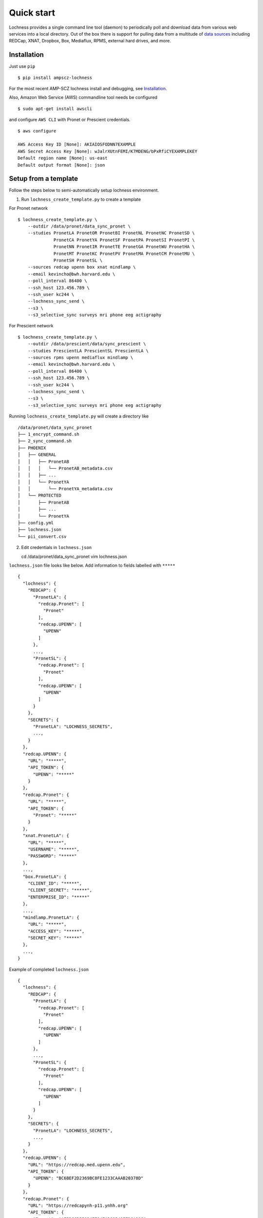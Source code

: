 Quick start
===========
Lochness provides a single command line tool (daemon) to periodically poll
and download data from various web services into a local directory. Out of
the box there is support for pulling data from a multitude of 
`data sources <data_sources.html>`_ including REDCap, XNAT, Dropbox, Box,
Mediaflux, RPMS, external hard drives, and more.



Installation
------------
Just use ``pip`` ::

    $ pip install ampscz-lochness

For the most recent AMP-SCZ lochness install and debugging, see `Installation
<../../README.md#installation>`_.


Also, Amazon Web Service (AWS) commandline tool needs be configured ::

    $ sudo apt-get install awscli


and configure ``AWS CLI`` with Pronet or Prescient credentials. ::

    $ aws configure
    
    AWS Access Key ID [None]: AKIAIOSFODNN7EXAMPLE
    AWS Secret Access Key [None]: wJalrXUtnFEMI/K7MDENG/bPxRfiCYEXAMPLEKEY
    Default region name [None]: us-east
    Default output format [None]: json




Setup from a template
---------------------
Follow the steps below to semi-automatically setup lochness environment.

1. Run ``lochness_create_template.py`` to create a template ::

For Pronet network ::

    $ lochness_create_template.py \
        --outdir /data/pronet/data_sync_pronet \
        --studies PronetLA PronetOR PronetBI PronetNL PronetNC PronetSD \
                  PronetCA PronetYA PronetSF PronetPA PronetSI PronetPI \
                  PronetNN PronetIR PronetTE PronetGA PronetWU PronetHA \
                  PronetMT PronetKC PronetPV PronetMA PronetCM PronetMU \
                  PronetSH PronetSL \
        --sources redcap upenn box xnat mindlamp \
        --email kevincho@bwh.harvard.edu \
        --poll_interval 86400 \
        --ssh_host 123.456.789 \
        --ssh_user kc244 \
        --lochness_sync_send \
        --s3 \
        --s3_selective_sync surveys mri phone eeg actigraphy


For Prescient network ::

    $ lochness_create_template.py \
        --outdir /data/prescient/data/sync_prescient \
        --studies PrescientLA PrescientSL PrescientLA \
        --sources rpms upenn mediaflux mindlamp \
        --email kevincho@bwh.harvard.edu \
        --poll_interval 86400 \
        --ssh_host 123.456.789 \
        --ssh_user kc244 \
        --lochness_sync_send \
        --s3 \
        --s3_selective_sync surveys mri phone eeg actigraphy



Running ``lochness_create_template.py`` will create a directory like ::

    /data/pronet/data_sync_pronet
    ├── 1_encrypt_command.sh
    ├── 2_sync_command.sh
    ├── PHOENIX
    │   ├── GENERAL
    │   │   ├── PronetAB
    │   │   │   └── PronetAB_metadata.csv
    │   │   ├── ...
    │   │   └── PronetYA
    │   │       └── PronetYA_metadata.csv
    │   └── PROTECTED
    │       ├── PronetAB
    │       ├── ...
    │       └── PronetYA
    ├── config.yml
    ├── lochness.json
    └── pii_convert.csv


2. Edit credentials in ``lochness.json`` ::

   cd /data/pronet/data_sync_pronet
   vim lochness.json


``lochness.json`` file looks like below. Add information to fields labelled with
``*****`` ::

    {
      "lochness": {
        "REDCAP": {
          "PronetLA": {
            "redcap.Pronet": [
              "Pronet"
            ],
            "redcap.UPENN": [
              "UPENN"
            ]
          },
          ...,
          "PronetSL": {
            "redcap.Pronet": [
              "Pronet"
            ],
            "redcap.UPENN": [
              "UPENN"
            ]
          }
        },
        "SECRETS": {
          "PronetLA": "LOCHNESS_SECRETS",
          ...,
        }
      },
      "redcap.UPENN": {
        "URL": "*****",
        "API_TOKEN": {
          "UPENN": "*****"
        }
      },
      "redcap.Pronet": {
        "URL": "*****",
        "API_TOKEN": {
          "Pronet": "*****"
        }
      },
      "xnat.PronetLA": {
        "URL": "*****",
        "USERNAME": "*****",
        "PASSWORD": "*****"
      },
      ...,
      "box.PronetLA": {
        "CLIENT_ID": "*****",
        "CLIENT_SECRET": "*****",
        "ENTERPRISE_ID": "*****"
      },
      ...,
      "mindlamp.PronetLA": {
        "URL": "*****",
        "ACCESS_KEY": "*****",
        "SECRET_KEY": "*****"
      },
      ...,
    }

    
Example of completed ``lochness.json`` ::

    {
      "lochness": {
        "REDCAP": {
          "PronetLA": {
            "redcap.Pronet": [
              "Pronet"
            ],
            "redcap.UPENN": [
              "UPENN"
            ]
          },
          ...,
          "PronetSL": {
            "redcap.Pronet": [
              "Pronet"
            ],
            "redcap.UPENN": [
              "UPENN"
            ]
          }
        },
        "SECRETS": {
          "PronetLA": "LOCHNESS_SECRETS",
          ...,
        }
      },
      "redcap.UPENN": {
        "URL": "https://redcap.med.upenn.edu",
        "API_TOKEN": {
          "UPENN": "BC6BEF2D2369BC8FE1233CAAAB20378D"
        }
      },
      "redcap.Pronet": {
        "URL": "https://redcapynh-p11.ynhh.org"
        "API_TOKEN": {
          "Pronet": "AFBDCCD55934EE947A388541EED6A216"
        }
      },
      "xnat.PronetLA": {
        "URL": "https://xnat.med.yale.edu",
        "USERNAME": "kcho",
        "PASSWORD": "whrkddlr8*90"
      },
      ...,
      "box.PronetLA": {
        "CLIENT_ID": "e19fltqp9f9ftv4dydqjius4w20072cr",
        "CLIENT_SECRET": "LrkDwYZvA49Q4dXVGv3g4aaSy4SQRobz",
        "ENTERPRISE_ID": "756591"
      },
      ...,
      "mindlamp.PronetLA": {
        "URL": "mindlamp.orygen.org.au",
        "ACCESS_KEY": "kcho",
        "SECRET_KEY": "0c5b0a5af972b2a1b2d6cd299dc37703c22e8ddd5dfd15f0d83ca7a1cb8bcce7"
      },
      ...,
    }



3. Encrypt ``lochness.json`` by running ::

    $ bash 2_sync_command.sh

Then remove ``lochness.json`` for security ::

    $ rm lochness.json



4. Edit ``config.yml``::

    $ vim config.yml


Edit AWS s3 bucket name and root directory ::

    AWS_BUCKET_NAME: pronet-test
    AWS_BUCKET_ROOT: TEST_PHOENIX_ROOT_PRONET


Edit ``base`` field for Box structure ::

    box:
        PronetLA:
            base: ProNET/PronetLA
            delete_on_success: False
            file_patterns:
                actigraphy:
                       - vendor: Activinsights
                         product: GENEActiv
                         data_dir: PronetLA_Actigraphy
                         pattern: '*.*'
                eeg:
                       - product: eeg
                         data_dir: PronetLA_EEG
                         pattern: '*.*'
                interviews:
                       - product: open
                         data_dir: PronetLA_Interviews/OPEN
                         out_dir: open
                         pattern: '*.*'
                       - product: psychs
                         data_dir: PronetLA_Interviews/PSYCHS
                         out_dir: psychs
                         pattern: '*.*'
                       - product: transcripts
                         data_dir: PronetLA_Interviews/transcripts/Approved
                         out_dir: transcripts
                         pattern: '*.*'



Run ``sync.py``
---------------

Execute ``sync.py`` script to have lochness to continuously sync data ::

    sync.py -c /data/pronet/data_sync_pronet/config.yml \
        --studies PronetLA PronetOR PronetBI PronetNL PronetNC PronetSD \
                  PronetCA PronetYA PronetSF PronetPA PronetSI PronetPI \
                  PronetNN PronetIR PronetTE PronetGA PronetWU PronetHA \
                  PronetMT PronetKC PronetPV PronetMA PronetCM PronetMU \
                  PronetSH PronetSL \
        --source redcap upenn box xnat mindlamp \
        --lochness_sync_send --s3 \
        --debug --continuous


This will run lochness sync function for each site (``studies``) for all
measures (``source``). It will upload newly downloaded data to the s3 bucket
after each data sweep for all sources. Then, this ``sync.py`` function will
execute these functions again after ``poll_interval`` stated in the
``config.yml``.


Instead of the above ``sync.py`` command, one that is created by 
``lochness_create_template.py`` could also be used as follows: ::

    bash 2_sync_command.sh




Example PHOENIX-BIDS structure
------------------------------

U24 uses ``PHOENIX-BIDS`` structure, which is slightly different from the
``PHOENIX`` structure. ``PHOENIX-BIDS`` was used to have more similarity to the
``BIDS`` structure, while maintaining ``protected`` vs ``general`` and ``raw``
vs ``processed`` concept of the ``PHOENIX``.


**Summary of the structure**

``<protected>/<study>/<processed>/<subject>/<datatypes>`` ::

    PHOENIX/
    ├── PROTECTED
    │   └── PronetAB
    │       ├── raw
    │       │   ├── AB00001
    │       │   │   ├── surveys
    │       │   │   │   └── AB00001.Pronet.json
    │       │   │   └── ...
    │       │   └── ...
    │       └── processed
    │           └── ...
    └── GENERAL
        └── ...


**Different levels of the structure**

Level 1: ``General`` or ``Protected``::
    
    PHOENIX/
    ├── GENERAL
    └── PROTECTED


Level 2: Sites (studies) ::

    PHOENIX/
    ├── GENERAL
    │   ├── PronetAB
    │   ├── ...
    │   └── PronetYA
    └── PROTECTED
        ├── PronetAB
        ├── ...
        └── PronetYA


Level 3: Raw or Processed ::

    PHOENIX/
    ├── GENERAL
    │   ├── PronetAB
    │   │   ├── PronetAB_metadata.csv
    │   │   ├── raw
    │   │   └── processed
    │   ├── ...
    │   └── PronetYA
    │       ├── PronetYA_metadata.csv
    │       ├── raw
    │       └── processed
    └── PROTECTED
        ├── PronetAB
        │   ├── raw
        │   └── processed
        ├── ...
        └── PronetYA
            ├── raw
            └── processed


Level 4: Subject ::

    PHOENIX/
    ├── GENERAL
    │   └── PronetAB
    │       ├── raw
    │       │   ├── AB00001
    │       │   ├── AB00002
    │       │   └── AB00003
    │       └── processed
    │           ├── AB00001
    │           ├── AB00002
    │           └── AB00003
    └── PROTECTED
        └── ...


Level 5: Data types ::

    PHOENIX/
    ├── PROTECTED
    │   └── PronetAB
    │       ├── raw
    │       │   ├── AB00001
    │       │   │   ├── surveys
    │       │   │   │   └── AB00001.Pronet.json
    │       │   │   ├── mri
    │       │   │   │   ├── AB00001.Pronet.Run_sheet_mri.csv
    │       │   │   │   └── AB00001_MR_2022_01_01_1
    │       │   │   ├── eeg
    │       │   │   │   ├── AB00001.Pronet.Run_sheet_eeg.csv
    │       │   │   │   └── AB00001_eeg_20220101.zip
    │       │   │   ├── interviews
    │       │   │   │   ├── open
    │       │   │   │   ├── psychs
    │       │   │   │   └── transcripts
    │       │   │   └── actigraphy
    │       │   └── ...
    │       └── processed
    │           └── ...
    └── GENERAL
        └── ...


See `Setup from a template
<../..//README.md#Setup-from-a-template>`_.


Manual Setup
------------
Connecting to various external `data sources <data_sources.html>`_
(Beiwe, XNAT, Dropbox, etc.) often requires a myriad of connection details 
e.g., URLs, usernames, passwords, API tokens, etc. Lochness will only read 
these pieces of information from an encrypted JSON file that we refer to as 
the *keyring*. Here's an example of a decrypted keyring file ::

    {
      "lochness": {
        "REDCAP": {
          "example": {
            "redcap.example": [
              "example"
            ]
          }
        },
        "SECRETS": {
          "example": "quick brown fox jumped over lazy dog"
        }
      },

      "redcap.example": {
        "URL": "https://redcap.partners.org/redcap",
        "API_TOKEN": {
          "example": "681BBE7CCA0C879EE5**********"
        }
      },

      "beiwe.example": {
        "URL": "https://beiwe.example.org",
        "ACCESS_KEY": "...",
        "SECRET_KEY": "..."
      },

      "xnat.example": {
        "URL": "https://chpe-xnat.example.harvard.edu",
        "USERNAME": "...",
        "PASSWORD": "..."
      },

      "box.example": {
        "CLIENT_ID": "...",
        "CLIENT_SECRET": "...",
        "API_TOKEN": "..."
      },

      "mediaflux.example": {
        "HOST": "mediaflux.researchsoftware.unimelb.edu.au",
        "PORT": "443",
        "TRANSPORT": "https",
        "TOKEN": "...",
        "DOMAIN": "...",
        "USER": "...",
        "PASSWORD": "..."
      },

      "mindlamp.example": {
        "URL": "...",
        "ACCESS_KEY": "...",
        "SECRET_KEY": "..."
      },

      "daris.example": {
        "URL": "...",
        "TOKEN": "...",
        "PROJECT_CID": "..."
      },

      "rpms.example": {
        "RPMS_PATH": "..."
      }
    }


This file must be encrypted using a passphrase. At the moment, Lochness only
supports encrypting and decrypting files (including the keyring) using the
`cryptease <https://github.com/harvard-nrg/cryptease>`_ library. This library
should be installed automatically when you install Lochness, but you can
install it separately on another machine as well. Here is how you would use
``cryptease`` to encrypt the keyring file ::

    crypt.py --encrypt ~/.lochness.json --output-file ~/.lochness.enc

.. attention::
   I'll leave it up to you to decide on which device you want to encrypt this
   file. I will only recommend discarding the decrypted version as soon as 
   possible.



PHOENIX
~~~~~~~
Lochness will download your data into a directory structure informally known as
PHOENIX. For a detailed overview of PHOENIX, please read through the 
`PHOENIX documentation <phoenix.html>`_. You need to initialize the directory structure 
manually, or by using the provided ``phoenix-generator.py`` command line tool that will 
be installed with Lochness. To use the command line tool, simply provide a study name 
using the ``-s|--study`` argument and a base filesystem location ::

    phoenix-generator.py --study example ./PHOENIX

The above command will generate the following directory tree ::

    PHOENIX/
    ├── GENERAL
    │   └── example
    │       └── example_metadata.csv
    └── PROTECTED
        └── example


Basic usage
-----------
The primary command line utility for Lochness is ``sync.py``. When you invoke this 
tool, you will be prompted for the passphrase that you used to encrypt your 
`keyring <#setup>`_. To sidestep the password prompt, you can use an environment 
variable ``NRG_KEYRING_PASS``.


metadata files
~~~~~~~~~~~~~~
The ``sync.py`` tool is driven largely off the PHOENIX metadata files. For an 
in-depth look at these metadata files, please read the 
`metadata files section <phoenix.html#metadata-files>`_ from the PHOENIX documentation.


configuration file
~~~~~~~~~~~~~~~~~~
Before you can successfully run ``sync.py``, you need to provide the location 
to a configuration file using ``-c|--config`` ::

    sync.py -c /path/to/config.yaml

There is an example configuration file within the Lochness repository under 
``etc/config.yaml``. To learn more about what each configuration option 
means, please read the `configuration file documentation <configuration_file.html>`_.


data sources
~~~~~~~~~~~~
By default, Lochness will download data from *all* supported data sources. If 
you want to restrict Lochness to only download specific data sources, you can 
provide the ``--source`` argument ::

    sync.py -c config.yml --source beiwe
    sync.py -c config.yml --source xnat box


additional help
~~~~~~~~~~~~~~~
To see all of the command line arguments available, use the ``--help`` argument ::

    sync.py --help

